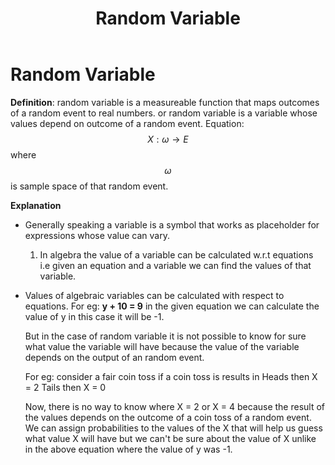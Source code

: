 :PROPERTIES:
:ID:       b64c6b61-f8ac-4bd9-a3fd-d95d266bcdd5
:END:
#+title: Random Variable

* Random Variable
 **Definition**: random variable is a measureable function that maps outcomes of a random event to real numbers. or random variable is a variable whose values depend on outcome of a random event.
    Equation: $$X: \omega \rightarrow E$$
    where $$\omega$$ is sample space of that random event.

 **Explanation**

    - Generally speaking a variable is a symbol that works as placeholder for expressions whose value can vary.
      1. In algebra the value of a variable can be calculated w.r.t equations i.e given an equation and a variable we can find the values of that variable.

    - Values of algebraic variables can be calculated with respect to equations. For eg:
        **y + 10 = 9**
        in the given equation we can calculate the value of y in this case it will be -1.

        But in the case of random variable it is not possible to know for sure what value the variable will
        have because the value of the variable depends on the output of an random event.

        For eg: consider a fair coin toss if a coin toss is results in
                Heads then X = 2
                Tails then X = 0

                Now, there is no way to know where X = 2 or X = 4 because the result of the values depends on the outcome of a coin toss of a random event.
                We can assign probabilities to the values of the X that will help us guess what value X will have but we can't be sure about the value of X unlike
                in the above equation where the value of y was -1.

